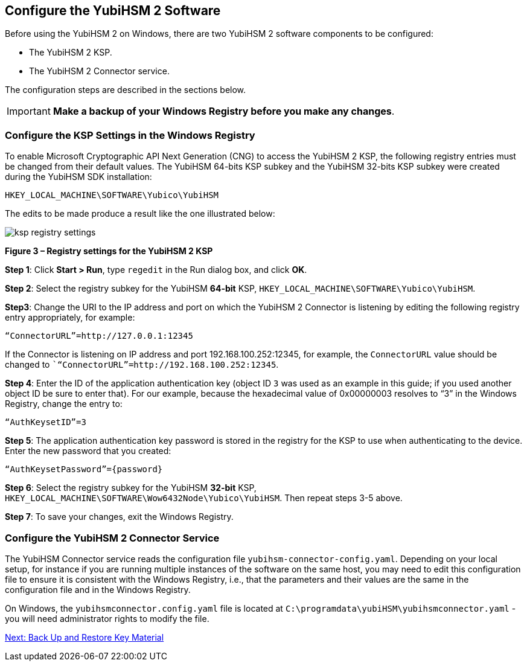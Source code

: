 == Configure the YubiHSM 2 Software

Before using the YubiHSM 2 on Windows, there are two YubiHSM 2 software components to be configured:

* The YubiHSM 2 KSP.
* The YubiHSM 2 Connector service.

The configuration steps are described in the sections below.

[IMPORTANT]
===========
*Make a backup of your Windows Registry before you make any changes*.
===========


=== Configure the KSP Settings in the Windows Registry

To enable Microsoft Cryptographic API Next Generation (CNG) to access the YubiHSM 2 KSP, the following registry entries must be changed from their default values. The YubiHSM 64-bits KSP subkey and the YubiHSM 32-bits KSP subkey were created during the YubiHSM SDK installation:

....
HKEY_LOCAL_MACHINE\SOFTWARE\Yubico\YubiHSM
....

The edits to be made produce a result like the one illustrated below:

image::ksp-registry-settings.png[]

**Figure 3 – Registry settings for the YubiHSM 2 KSP**


*Step 1*: Click *Start > Run*, type `regedit` in the Run dialog box, and click *OK*.

*Step 2*: Select the registry subkey for the YubiHSM *64-bit* KSP, `HKEY_LOCAL_MACHINE\SOFTWARE\Yubico\YubiHSM`.

*Step3*: Change the URI to the IP address and port on which the YubiHSM 2 Connector is listening by editing the following registry entry appropriately, for example:

....
“ConnectorURL”=http://127.0.0.1:12345
....

If the Connector is listening on IP address and port 192.168.100.252:12345, for example, the `ConnectorURL` value should be changed to ``“ConnectorURL”=http://192.168.100.252:12345`.

*Step 4*: Enter the ID of the application authentication key (object ID `3` was used as an example in this guide; if you used another object ID be sure to enter that). For our example, because the hexadecimal value of 0x00000003 resolves to “3” in the Windows Registry, change the entry to:

....
“AuthKeysetID”=3
....

*Step 5*: The application authentication key password is stored in the registry for the KSP to use when authenticating to the device. Enter the new password that you created:

....
“AuthKeysetPassword”={password}
....

*Step 6*: Select the registry subkey for the YubiHSM *32-bit* KSP, `HKEY_LOCAL_MACHINE\SOFTWARE\Wow6432Node\Yubico\YubiHSM`. Then repeat steps 3-5 above.

*Step 7*: To save your changes, exit the Windows Registry.


=== Configure the YubiHSM 2 Connector Service

The YubiHSM Connector service reads the configuration file `yubihsm-connector-config.yaml`. Depending on your local setup, for instance if you are running multiple instances of the software on the same host, you may need to edit this configuration file to ensure it is consistent with the Windows Registry, i.e.,  that the parameters and their values are the same in the configuration file and in the Windows Registry.

On Windows, the `yubihsmconnector.config.yaml` file is located at `C:\programdata\yubiHSM\yubihsmconnector.yaml` - you will need administrator rights to modify the file.


link:Back_Up_and_Restore_Key_Material.adoc[Next: Back Up and Restore Key Material]
